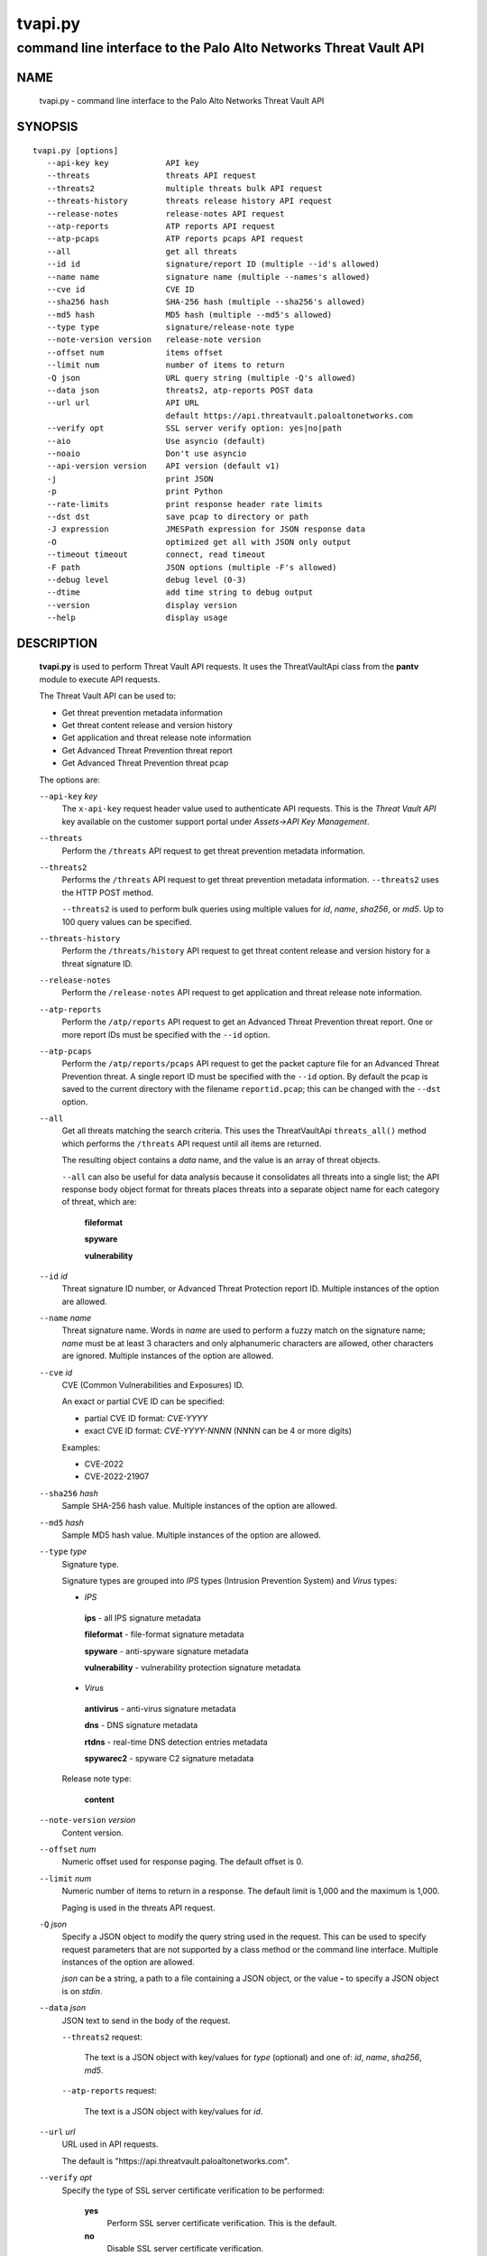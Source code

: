 ..
 Copyright (c) 2022 Palo Alto Networks, Inc.

 Permission to use, copy, modify, and distribute this software for any
 purpose with or without fee is hereby granted, provided that the above
 copyright notice and this permission notice appear in all copies.

 THE SOFTWARE IS PROVIDED "AS IS" AND THE AUTHOR DISCLAIMS ALL WARRANTIES
 WITH REGARD TO THIS SOFTWARE INCLUDING ALL IMPLIED WARRANTIES OF
 MERCHANTABILITY AND FITNESS. IN NO EVENT SHALL THE AUTHOR BE LIABLE FOR
 ANY SPECIAL, DIRECT, INDIRECT, OR CONSEQUENTIAL DAMAGES OR ANY DAMAGES
 WHATSOEVER RESULTING FROM LOSS OF USE, DATA OR PROFITS, WHETHER IN AN
 ACTION OF CONTRACT, NEGLIGENCE OR OTHER TORTIOUS ACTION, ARISING OUT OF
 OR IN CONNECTION WITH THE USE OR PERFORMANCE OF THIS SOFTWARE.

========
tvapi.py
========

-----------------------------------------------------------------
command line interface to the Palo Alto Networks Threat Vault API
-----------------------------------------------------------------

NAME
====

 tvapi.py - command line interface to the Palo Alto Networks Threat Vault API

SYNOPSIS
========
::

 tvapi.py [options]
    --api-key key            API key
    --threats                threats API request
    --threats2               multiple threats bulk API request
    --threats-history        threats release history API request
    --release-notes          release-notes API request
    --atp-reports            ATP reports API request
    --atp-pcaps              ATP reports pcaps API request
    --all                    get all threats
    --id id                  signature/report ID (multiple --id's allowed)
    --name name              signature name (multiple --names's allowed)
    --cve id                 CVE ID
    --sha256 hash            SHA-256 hash (multiple --sha256's allowed)
    --md5 hash               MD5 hash (multiple --md5's allowed)
    --type type              signature/release-note type
    --note-version version   release-note version
    --offset num             items offset
    --limit num              number of items to return
    -Q json                  URL query string (multiple -Q's allowed)
    --data json              threats2, atp-reports POST data
    --url url                API URL
                             default https://api.threatvault.paloaltonetworks.com
    --verify opt             SSL server verify option: yes|no|path
    --aio                    Use asyncio (default)
    --noaio                  Don't use asyncio
    --api-version version    API version (default v1)
    -j                       print JSON
    -p                       print Python
    --rate-limits            print response header rate limits
    --dst dst                save pcap to directory or path
    -J expression            JMESPath expression for JSON response data
    -O                       optimized get all with JSON only output
    --timeout timeout        connect, read timeout
    -F path                  JSON options (multiple -F's allowed)
    --debug level            debug level (0-3)
    --dtime                  add time string to debug output
    --version                display version
    --help                   display usage

DESCRIPTION
===========

 **tvapi.py** is used to perform Threat Vault API requests.  It
 uses the ThreatVaultApi class from the **pantv** module to execute
 API requests.

 The Threat Vault API can be used to:

 - Get threat prevention metadata information
 - Get threat content release and version history
 - Get application and threat release note information
 - Get Advanced Threat Prevention threat report
 - Get Advanced Threat Prevention threat pcap

 The options are:

 ``--api-key`` *key*
  The ``x-api-key`` request header value used to authenticate API
  requests.  This is the *Threat Vault API* key available on the
  customer support portal under *Assets->API Key Management*.

 ``--threats``
  Perform the ``/threats`` API request to get threat prevention
  metadata information.

 ``--threats2``
  Performs the ``/threats`` API request to get threat prevention
  metadata information.  ``--threats2`` uses the HTTP POST method.

  ``--threats2`` is used to perform bulk queries using multiple values
  for *id*, *name*, *sha256*, or *md5*.  Up to 100 query values can be
  specified.

 ``--threats-history``
  Perform the ``/threats/history`` API request to get threat content
  release and version history for a threat signature ID.

 ``--release-notes``
  Perform the ``/release-notes`` API request to get application and
  threat release note information.

 ``--atp-reports``
  Perform the ``/atp/reports`` API request to get an Advanced Threat
  Prevention threat report.  One or more report IDs must be specified
  with the ``--id`` option.

 ``--atp-pcaps``
  Perform the ``/atp/reports/pcaps`` API request to get the packet
  capture file for an Advanced Threat Prevention threat.  A single
  report ID must be specified with the ``--id`` option.  By default
  the pcap is saved to the current directory with the filename
  ``reportid.pcap``; this can be changed with the ``--dst`` option.

 ``--all``
  Get all threats matching the search criteria.  This uses the
  ThreatVaultApi ``threats_all()`` method which performs the
  ``/threats`` API request until all items are returned.

  The resulting object contains a *data* name, and the value is an
  array of threat objects.

  ``--all`` can also be useful for data analysis because it
  consolidates all threats into a single list; the API response body
  object format for threats places threats into a separate object name
  for each category of threat, which are:

   **fileformat**

   **spyware**

   **vulnerability**

 ``--id`` *id*
  Threat signature ID number, or Advanced Threat Protection report ID.
  Multiple instances of the option are allowed.

 ``--name`` *name*
  Threat signature name.  Words in *name* are used to perform a fuzzy
  match on the signature name; *name* must be at least 3 characters
  and only alphanumeric characters are allowed, other characters are
  ignored.
  Multiple instances of the option are allowed.

 ``--cve`` *id*
  CVE (Common Vulnerabilities and Exposures) ID.

  An exact or partial CVE ID can be specified:

  - partial CVE ID format: *CVE-YYYY*
  - exact CVE ID format: *CVE-YYYY-NNNN* (NNNN can be 4 or more digits)

  Examples:

  - CVE-2022
  - CVE-2022-21907

 ``--sha256`` *hash*
  Sample SHA-256 hash value.
  Multiple instances of the option are allowed.

 ``--md5`` *hash*
  Sample MD5 hash value.
  Multiple instances of the option are allowed.

 ``--type`` *type*
  Signature type.

  Signature types are grouped into *IPS* types (Intrusion Prevention
  System) and *Virus* types:

  - *IPS*

   **ips** - all IPS signature metadata

   **fileformat** - file-format signature metadata

   **spyware** - anti-spyware signature metadata

   **vulnerability** - vulnerability protection signature metadata

  - *Virus*

   **antivirus** - anti-virus signature metadata

   **dns** - DNS signature metadata

   **rtdns** - real-time DNS detection entries metadata

   **spywarec2** - spyware C2 signature metadata

  Release note type:

   **content**

 ``--note-version`` *version*
  Content version.

 ``--offset`` *num*
  Numeric offset used for response paging.  The default offset is 0.

 ``--limit`` *num*
  Numeric number of items to return in a response.  The default
  limit is 1,000 and the maximum is 1,000.

  Paging is used in the threats API request.

 ``-Q`` *json*
  Specify a JSON object to modify the query string used in the
  request.  This can be used to specify request parameters that are
  not supported by a class method or the command line interface.
  Multiple instances of the option are allowed.

  *json* can be a string, a path to a file containing a JSON object,
  or the value **-** to specify a JSON object is on *stdin*.

 ``--data`` *json*
  JSON text to send in the body of the request.

  ``--threats2`` request:

   The text is a JSON object with key/values for *type* (optional) and
   one of: *id*, *name*, *sha256*, *md5*.

  ``--atp-reports`` request:

   The text is a JSON object with key/values for *id*.

 ``--url`` *url*
  URL used in API requests.

  The default is "\https://api.threatvault.paloaltonetworks.com".

 ``--verify`` *opt*
  Specify the type of SSL server certificate verification to be
  performed:

   **yes**
    Perform SSL server certificate verification.  This is the default.

   **no**
    Disable SSL server certificate verification.

   ``path``
    Path to a file containing CA certificates to be used for SSL
    server certificate verification.

 ``--aio``
  Use the `asyncio <https://docs.python.org/3/library/asyncio.html>`_
  class interface.  This is the default.

  The asyncio class interface uses the
  `aiohttp library <https://docs.aiohttp.org/>`_.

 ``--noaio``
  Use the normal class interface.

  The normal class interface uses the
  `requests library <https://docs.python-requests.org/>`_.

 ``--api-version`` *api_version*
  API version is a string in the form v\ **version** or
  **version** (e.g., *v2*).  The API version is used to determine
  the ThreatVaultApi class implementation to use.

  The default API version can be displayed with ``tvapi.py --debug 1``.

 ``-j``
  Print JSON response to *stdout*.

 ``-p``
  Print JSON response in Python to *stdout*.

 ``--rate-limits``
  Print response header rate limits to *stdout*.

 ``--dst`` *dst*
  Save pcap to the directory or path specified in *dst*.  By default
  the pcap is saved to the current directory with the filename
  ``reportid.pcap``.

 ``-J`` *expression*
  `JMESPath expression
  <https://jmespath.org/>`_ to evaluate on the response JSON object.
  This requires the `jmespath package
  <https://pypi.org/project/jmespath/>`_.

 ``-O``
  This is an optimised version of ``-j`` for use with ``--all``, which
  does not place all the results in memory. The API response items are
  encoded to a JSON list and written to *stdout* as they are returned
  by the generator function.

  The print Python option (**-p**) and JMSEPath expression option
  (**-J**) are ignored for ``-O``.

  ``-O`` requires ``--noaio`` due to complications using the
  ``json.JSONEncoder`` class with an asynchronous generator.

 ``--timeout`` *timeout*
  Set client HTTP timeout values in seconds.

  **timeout** can be:

   a single value to set the total timeout (aiohttp) or the
   **connect** and **read** timeouts to the same value (requests)

   a tuple of length 2 to set the **connect** and **read** timeouts to
   different values (aiohttp and requests)

  The
  `asyncio library timeout
  <https://docs.aiohttp.org/en/stable/client_quickstart.html#timeouts>`_
  defaults to a total timeout of 300 seconds, meaning the operation
  must complete within 5 minutes.

  The
  `requests library timeout
  <https://docs.python-requests.org/en/latest/user/advanced/#timeouts>`_
  defaults to no timeout, meaning the timeouts are determined by the
  operating system TCP implementation.

 ``-F`` *path*
  Path to file containing a JSON a object with command options.  The allowed
  options are:

  - ``api-version``
  - ``api-key``
  - ``url``
  - ``verify``

  Because this file may contain the API key it should have strict
  file permissions (read/write for the owner and not accessible by
  group or other).

 ``--debug`` *level*
  Enable debugging in **tvapi.py** and the **pantv** module.
  *level* is an integer in the range 0-3; 0 specifies no
  debugging and 3 specifies maximum debugging.

 ``--dtime``
  Prefix debug output with a timestamp.

 ``--version``
  Display version.

 ``--help``
  Display command options.

EXIT STATUS
===========

 **tvapi.py** exits with 0 on success and 1 if an error occurs.

EXAMPLES
========

 The examples use a JSON config file containing the API key:
 ::

  $ cat /etc/tv/keys-acmecorp.json
  {
      "api-key": "******"
  }

 Get a single threat:
 ::

  $ tvapi.py -F /etc/tv/keys-acmecorp.json --debug 1 --threats --id 13200 -j
  Using selector: KqueueSelector
  api_version: v1, 0x0100
  GET https://api.threatvault.paloaltonetworks.com/service/v1/threats?id=13200 200 OK 632
  threats: 200 OK 632
  {
      "count": 1,
      "data": {
          "spyware": [
              {
                  "category": "spyware",
                  "cve": [],
                  "default_action": "reset-server",
                  "description": "This signature detects Gh0st.Gen Command and Control Traffic.",
                  "details": {
                      "change_data": "updated associated metadata information"
                  },
                  "id": "13200",
                  "latest_release_time": "2022-02-07T15:40:05Z",
                  "latest_release_version": "8524",
                  "max_version": "",
                  "min_version": "8.1.0",
                  "name": "Gh0st.Gen Command and Control Traffic",
                  "ori_release_time": "2017-03-09T14:00:08Z",
                  "ori_release_version": "671",
                  "reference": [],
                  "severity": "critical",
                  "status": "released",
                  "vendor": []
              }
          ]
      },
      "link": {
          "next": null,
          "previous": null
      },
      "message": "Successful",
      "success": true
  }
  closing aiohttp session

 Get release notes for the previous example threat release version and
 save to a file:
 ::

  $ tvapi.py -F /etc/tv/keys-acmecorp.json --debug 1 --release-notes --type content \
  > --note-version 8524 -j > note-8524.json
  Using selector: KqueueSelector
  api_version: v1, 0x0100
  GET https://api.threatvault.paloaltonetworks.com/service/v1/release-notes?type=content&version=8524 200 OK 48014
  release-notes: 200 OK 48014

  $ head note-8524.json 
  {
      "count": 1,
      "data": [
          {
              "content_version": "8524-7228",
              "release_notes": {
                  "applications": {
                      "modified": [],
                      "new": [],
                      "obsoleted": []

 Get all threats and save to a file:
 ::

  $ tvapi.py -F /etc/tv/keys-acmecorp.json --threats --type ips --all -j >threats-all.json

 Get threats updated in a specific one day window, and display the CVE
 IDs that are available:
 ::

  $ tvapi.py -F /etc/tv/keys-acmecorp.json --debug 1 --threats --all -Q \
  > '{"fromReleaseDate":"2022-03-22","toReleaseDate":"2022-03-23"}' \
  > -jJ 'data[?not_null(cve)].cve'
  Using selector: KqueueSelector
  api_version: v1, 0x0100
  GET https://api.threatvault.paloaltonetworks.com/service/v1/threats?offset=0&limit=1000&fromReleaseDate=2022-03-22&toReleaseDate=2022-03-23 200 OK 8698
  count 9 current 9 total 9
  [
      [
          "CVE-2021-2390"
      ],
      [
          "CVE-2021-43983"
      ],
      [
          "CVE-2021-44224"
      ],
      [
          "CVE-2022-23967"
      ],
      [
          "CVE-2013-7179"
      ],
      [
          "CVE-2021-38389"
      ],
      [
          "CVE-2021-22802"
      ],
      [
          "CVE-2021-35598"
      ]
  ]
  closing aiohttp session

 Get threats which reference a CVE ID in year 2021 using a partial match
 and display the ``count`` object member value in the response:
 ::

  $ tvapi.py -F /etc/tv/keys-acmecorp.json  --debug 1 --threats --cve CVE-2021 -jJ count
  Using selector: KqueueSelector
  api_version: v1, 0x0100
  GET https://api.threatvault.paloaltonetworks.com/service/v1/threats?cve=CVE-2021 200 OK 943732
  threats: 200 OK 943732
  1098
  closing aiohttp session

SEE ALSO
========

 pantv module
  https://github.com/PaloAltoNetworks/pan-threat-vault-python/blob/main/doc/pantv.rst

 Threat Vault API Reference
  https://pan.dev/cdss/threat-vault/api/

 Threat Vault API Developer Documentation
  https://pan.dev/cdss/threat-vault/docs

 OpenAPI Documents
  https://github.com/PaloAltoNetworks/pan.dev/tree/master/static/cdss/threat-vault/spec

 JMESPath query language for JSON
  https://jmespath.org/

AUTHORS
=======

 Palo Alto Networks, Inc.

